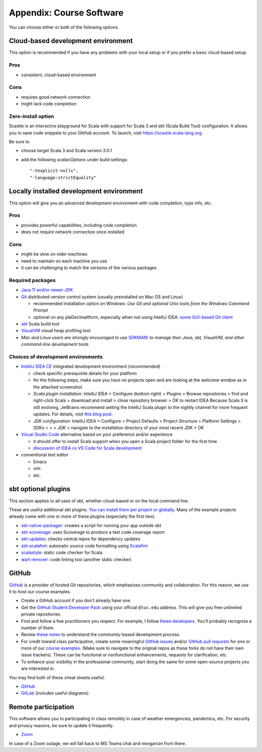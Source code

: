 .. _appendix-software:

Appendix: Course Software
-------------------------

You can choose either or both of the following options.


Cloud-based development environment
~~~~~~~~~~~~~~~~~~~~~~~~~~~~~~~~~~~

This option is recommended if you have any problems with your local setup or if you prefer a basic cloud-based setup.


Pros
````

- consistent, cloud-based environment


Cons
````

- requires good network connection
- might lack code completion

Zero-install option
```````````````````

Scastie is an interactive playground for Scala with support for Scala 3 and sbt (Scala Build Tool) configuration.
It allows you to save code snippets to your GitHub account.
To launch, visit https://scastie.scala-lang.org.

Be sure to

- choose target Scala 3 and Scala version 3.0.1
- add the following `scalacOptions` under build settings::

    "-Yexplicit-nulls",
    "-language:strictEquality"


Locally installed development environment
~~~~~~~~~~~~~~~~~~~~~~~~~~~~~~~~~~~~~~~~~

This option will give you an advanced development environment with code completion, type info, etc.


Pros
````

- provides powerful capabilities, including code completion
- does not require network connection once installed


Cons
````

- might be slow on older machines
- need to maintain on each machine you use
- it can be challenging to match the versions of the various packages


Required packages
`````````````````

- `Java 11 and/or newer JDK <http://www.oracle.com/technetwork/java/javase/downloads/>`_
- `Git <http://git-scm.com/>`_ distributed version control system (usually preinstalled on Mac OS and Linux)

  - recommended installation option on Windows: *Use Git and optional Unix tools from the Windows Command Prompt*
  - optional on any plaDecimaltform, especially when not using IntelliJ IDEA: `some GUI-based Git client <https://git-scm.com/downloads/guis>`_


- `sbt <https://www.scala-sbt.org/1.x/docs/Setup.html>`_ Scala build tool
- `VisualVM <https://visualvm.github.io/>`_ visual heap profiling tool
- *Mac and Linux users are strongly encouraged to use* `SDKMAN! <https://sdkman.io/>`_ *to manage their Java, sbt, VisualVM, and other command-line development tools.*


Choices of development environments
```````````````````````````````````

- `IntelliJ IDEA CE <https://www.jetbrains.com/idea/download/>`_ integrated development environment (recommended)

  - check specific prerequisite details for your platform
  - for the following steps, make sure you have no projects open and are looking at the welcome window as in the attached screenshot
  - *Scala plugin installation:* IntelliJ IDEA > Configure (bottom right) > Plugins > Browse repositories > find and right-click Scala > download and install > close repository browser > OK to restart IDEA
    Because Scala 3 is still evolving, JetBrains recommend setting the IntelliJ Scala plugin to the nightly channel for more frequent updates. For details, visit `this blog post <https://blog.jetbrains.com/scala/2020/03/17/scala-3-support-in-intellij-scala-plugin/>`_.
  - *JDK configuration*: IntelliJ IDEA > Configure > Project Defaults > Project Structure > Platform Settings > SDKs > + > JDK > navigate to the installation directory of your most recent JDK > OK

- `Visual Studio Code <https://code.visualstudio.com/>`_ alternative based on your preference and/or experience

  - it should offer to install Scala support when you open a Scala project folder for the first time
  - `discussion of IDEA vs VS Code for Scala development <https://stackoverflow.com/a/61156424>`_

- conventional text editor

  - Emacs
  - vim
  - etc.


sbt optional plugins
~~~~~~~~~~~~~~~~~~~~

This section applies to all uses of sbt, whether cloud-based or on the local command line.

These are useful additional sbt plugins. `You can install them per project or globally. <http://www.scala-sbt.org/0.13/tutorial/Using-Plugins.html>`_ Many of the example projects already come with one or more of these plugins (especially the first two).

- `sbt-native-packager <https://github.com/sbt/sbt-native-packager>`_: creates a script for running your app outside sbt
- `sbt-scoverage <https://github.com/scoverage/sbt-scoverage>`_: uses Scoverage to produce a test code coverage report
- `sbt-updates <https://github.com/rtimush/sbt-updates>`_: checks central repos for dependency updates
- `sbt-scalafmt <https://github.com/scalameta/sbt-scalafmt>`_: automatic source code formatting using `Scalafmt <https://scalameta.org/scalafmt/>`_
- `scalastyle <https://github.com/scalastyle/scalastyle-sbt-plugin>`_: static code checker for Scala
- `wart remover <https://github.com/wartremover/wartremover>`_: code linting tool (another static checker)


GitHub
~~~~~~

`GitHub <https://github.com>`_ is a provider of hosted Git repositories, which emphasizes community and collaboration. For this reason, we use it to host our course examples.

- Create a GitHub account if you don't already have one.
- Get the `GitHub Student Developer Pack <https://education.github.com/pack/join>`_ using your official ``@luc.edu`` address. This will give you free unlimited private repositories.
- Find and follow a few practitioners you respect. For example, I follow `these developers <https://github.com/klaeufer/following>`_. You'll probably recognize a number of them.
- Review `these notes <https://guides.github.com/activities/contributing-to-open-source>`_ to understand the community-based development process.
- For credit toward class participation, create some meaningful `GitHub issues <https://guides.github.com/features/issues>`_ and/or `GitHub pull requests <https://help.github.com/articles/using-pull-requests>`_ for one or more of our `course examples <https://github.com/lucproglangcourse>`_. (Make sure to navigate to the original repos as these forks do not have their own issue trackers). These can be functional or nonfunctional enhancements, requests for clarification, etc.
- To enhance your visibility in the professional community, start doing the same for some open-source projects you are interested in.

You may find both of these cheat sheets useful:

- `GitHub <https://education.github.com/git-cheat-sheet-education.pdf>`_
- `GitLab <https://about.gitlab.com/images/press/git-cheat-sheet.pdf>`_ (includes useful diagrams)


Remote participation
~~~~~~~~~~~~~~~~~~~~

This software allows you to participating in class remotely in case of weather emergencies, pandemics, etc.
For security and privacy reasons, be sure to update it frequently.

- `Zoom <https://luc.zoom.us>`_

In case of a Zoom outage, we will fall back to MS Teams chat and reorganize from there.
